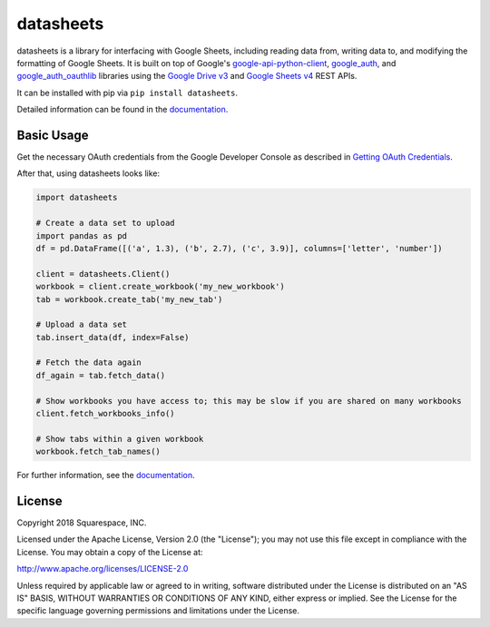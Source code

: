 datasheets
==========
|pip_versions| |travis_ci| |coveralls|

.. |pip_versions| image:: https://img.shields.io/pypi/pyversions/datasheets.svg
    :target: https://pypi.python.org/pypi/datasheets

.. |travis_ci| image:: https://travis-ci.org/Squarespace/datasheets.svg?branch=master
    :target: https://travis-ci.org/Squarespace/datasheets

.. |coveralls| image:: https://coveralls.io/repos/github/Squarespace/datasheets/badge.svg?branch=master&service=github
    :target: https://coveralls.io/github/Squarespace/datasheets?branch=master


datasheets is a library for interfacing with Google Sheets, including reading data from, writing
data to, and modifying the formatting of Google Sheets. It is built on top of Google's
`google-api-python-client`_, `google_auth`_, and `google_auth_oauthlib`_ libraries using the `Google Drive v3`_ and
`Google Sheets v4`_ REST APIs.

.. _google-api-python-client: https://github.com/google/google-api-python-client
.. _google_auth: https://github.com/GoogleCloudPlatform/google-auth-library-python
.. _google_auth_oauthlib: https://github.com/GoogleCloudPlatform/google-auth-library-python-oauthlib
.. _Google Drive v3: https://developers.google.com/drive/v3/reference/
.. _Google Sheets v4: https://developers.google.com/sheets/reference/rest/

It can be installed with pip via ``pip install datasheets``.

Detailed information can be found in the `documentation`_.

.. _documentation: https://datasheets.readthedocs.io/en/latest/


Basic Usage
-----------
Get the necessary OAuth credentials from the Google Developer Console as described
in `Getting OAuth Credentials`_.

.. _Getting OAuth Credentials: https://datasheets.readthedocs.io/en/latest/getting_oauth_credentials.html

After that, using datasheets looks like:

.. code-block:: python

    import datasheets

    # Create a data set to upload
    import pandas as pd
    df = pd.DataFrame([('a', 1.3), ('b', 2.7), ('c', 3.9)], columns=['letter', 'number'])

    client = datasheets.Client()
    workbook = client.create_workbook('my_new_workbook')
    tab = workbook.create_tab('my_new_tab')

    # Upload a data set
    tab.insert_data(df, index=False)

    # Fetch the data again
    df_again = tab.fetch_data()

    # Show workbooks you have access to; this may be slow if you are shared on many workbooks
    client.fetch_workbooks_info()

    # Show tabs within a given workbook
    workbook.fetch_tab_names()

For further information, see the `documentation`_.


License
-------
Copyright 2018 Squarespace, INC.

Licensed under the Apache License, Version 2.0 (the "License"); you may not use this file except in
compliance with the License. You may obtain a copy of the License at:

http://www.apache.org/licenses/LICENSE-2.0

Unless required by applicable law or agreed to in writing, software distributed under the License is
distributed on an "AS IS" BASIS, WITHOUT WARRANTIES OR CONDITIONS OF ANY KIND, either express or
implied. See the License for the specific language governing permissions and limitations under the
License.
